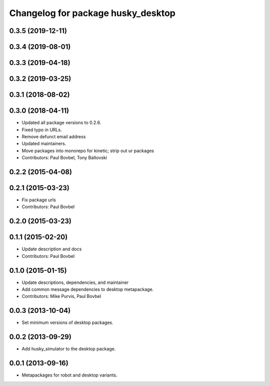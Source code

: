 ^^^^^^^^^^^^^^^^^^^^^^^^^^^^^^^^^^^
Changelog for package husky_desktop
^^^^^^^^^^^^^^^^^^^^^^^^^^^^^^^^^^^

0.3.5 (2019-12-11)
------------------

0.3.4 (2019-08-01)
------------------

0.3.3 (2019-04-18)
------------------

0.3.2 (2019-03-25)
------------------

0.3.1 (2018-08-02)
------------------

0.3.0 (2018-04-11)
------------------
* Updated all package versions to 0.2.6.
* Fixed typo in URLs.
* Remove defunct email address
* Updated maintainers.
* Move packages into monorepo for kinetic; strip out ur packages
* Contributors: Paul Bovbel, Tony Baltovski

0.2.2 (2015-04-08)
------------------

0.2.1 (2015-03-23)
------------------
* Fix package urls
* Contributors: Paul Bovbel

0.2.0 (2015-03-23)
------------------


0.1.1 (2015-02-20)
------------------
* Update description and docs
* Contributors: Paul Bovbel

0.1.0 (2015-01-15)
------------------
* Update descriptions, dependencies, and maintainer
* Add common message dependencies to desktop metapackage.
* Contributors: Mike Purvis, Paul Bovbel

0.0.3 (2013-10-04)
------------------
* Set minimum versions of desktop packages.

0.0.2 (2013-09-29)
------------------
* Add husky_simulator to the desktop package.

0.0.1 (2013-09-16)
------------------
* Metapackages for robot and desktop variants.
